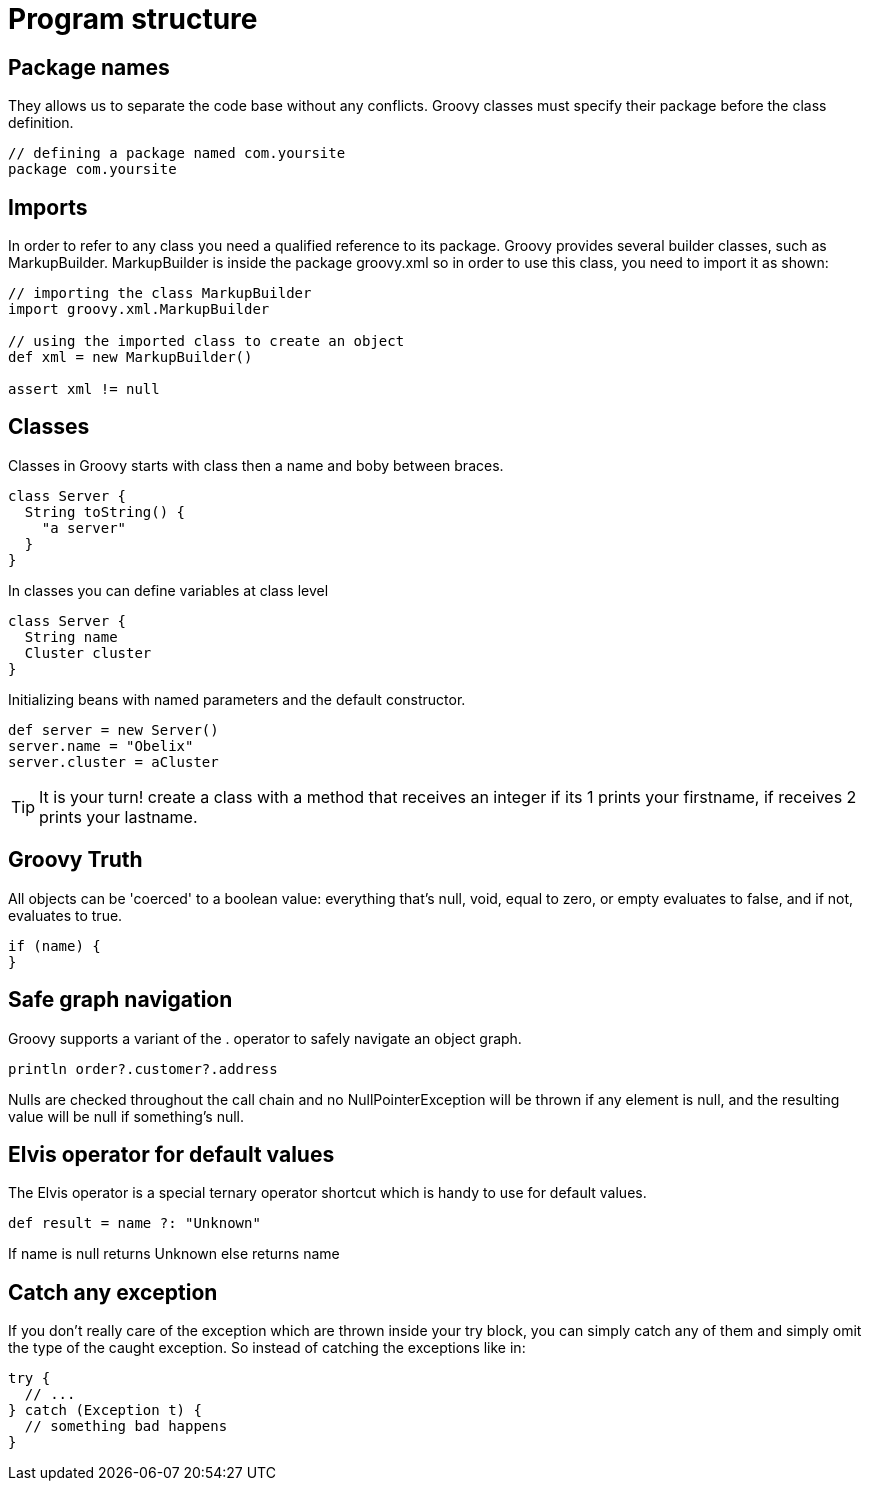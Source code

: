 :source-highlighter: coderay
:icons: font

= Program structure

== Package names

They allows us to separate the code base without any conflicts. Groovy classes must specify their package before the class definition.

[source,groovy]
----
// defining a package named com.yoursite
package com.yoursite
----

== Imports

In order to refer to any class you need a qualified reference to its package.
Groovy provides several builder classes, such as MarkupBuilder. MarkupBuilder is inside the package groovy.xml so in order to use this class, you need to import it as shown:

[source,groovy]
----
// importing the class MarkupBuilder
import groovy.xml.MarkupBuilder

// using the imported class to create an object
def xml = new MarkupBuilder()

assert xml != null
----

== Classes

Classes in Groovy starts with class then a name and boby between braces.

[source,groovy]
----
class Server {
  String toString() {
    "a server"
  }
}
----

In classes you can define variables at class level

[source,groovy]
----
class Server {
  String name
  Cluster cluster
}
----

Initializing beans with named parameters and the default constructor.

[source,groovy]
----
def server = new Server()
server.name = "Obelix"
server.cluster = aCluster
----

TIP: It is your turn! create a class with a method that receives an integer if its 1 prints your firstname, if receives 2 prints your lastname.

== Groovy Truth

All objects can be 'coerced' to a boolean value: everything that’s null, void, equal to zero, or empty evaluates to false, and if not, evaluates to true.

[source,groovy]
----
if (name) {
}
----

== Safe graph navigation

Groovy supports a variant of the . operator to safely navigate an object graph.

[source,groovy]
----
println order?.customer?.address
----

Nulls are checked throughout the call chain and no NullPointerException will be thrown if any element is null, and the resulting value will be null if something’s null.

== Elvis operator for default values

The Elvis operator is a special ternary operator shortcut which is handy to use for default values.

[source,groovy]
----
def result = name ?: "Unknown"
----

If name is null returns Unknown else returns name

== Catch any exception

If you don’t really care of the exception which are thrown inside your try block, you can simply catch any of them and simply omit the type of the caught exception. So instead of catching the exceptions like in:

[source,groovy]
----
try {
  // ...
} catch (Exception t) {
  // something bad happens
}
----
